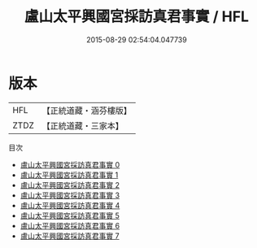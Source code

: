 #+TITLE: 盧山太平興國宮採訪真君事實 / HFL

#+DATE: 2015-08-29 02:54:04.047739
* 版本
 |       HFL|【正統道藏・涵芬樓版】|
 |      ZTDZ|【正統道藏・三家本】|
目次
 - [[file:KR5g0095_000.txt][盧山太平興國宮採訪真君事實 0]]
 - [[file:KR5g0095_001.txt][盧山太平興國宮採訪真君事實 1]]
 - [[file:KR5g0095_002.txt][盧山太平興國宮採訪真君事實 2]]
 - [[file:KR5g0095_003.txt][盧山太平興國宮採訪真君事實 3]]
 - [[file:KR5g0095_004.txt][盧山太平興國宮採訪真君事實 4]]
 - [[file:KR5g0095_005.txt][盧山太平興國宮採訪真君事實 5]]
 - [[file:KR5g0095_006.txt][盧山太平興國宮採訪真君事實 6]]
 - [[file:KR5g0095_007.txt][盧山太平興國宮採訪真君事實 7]]
